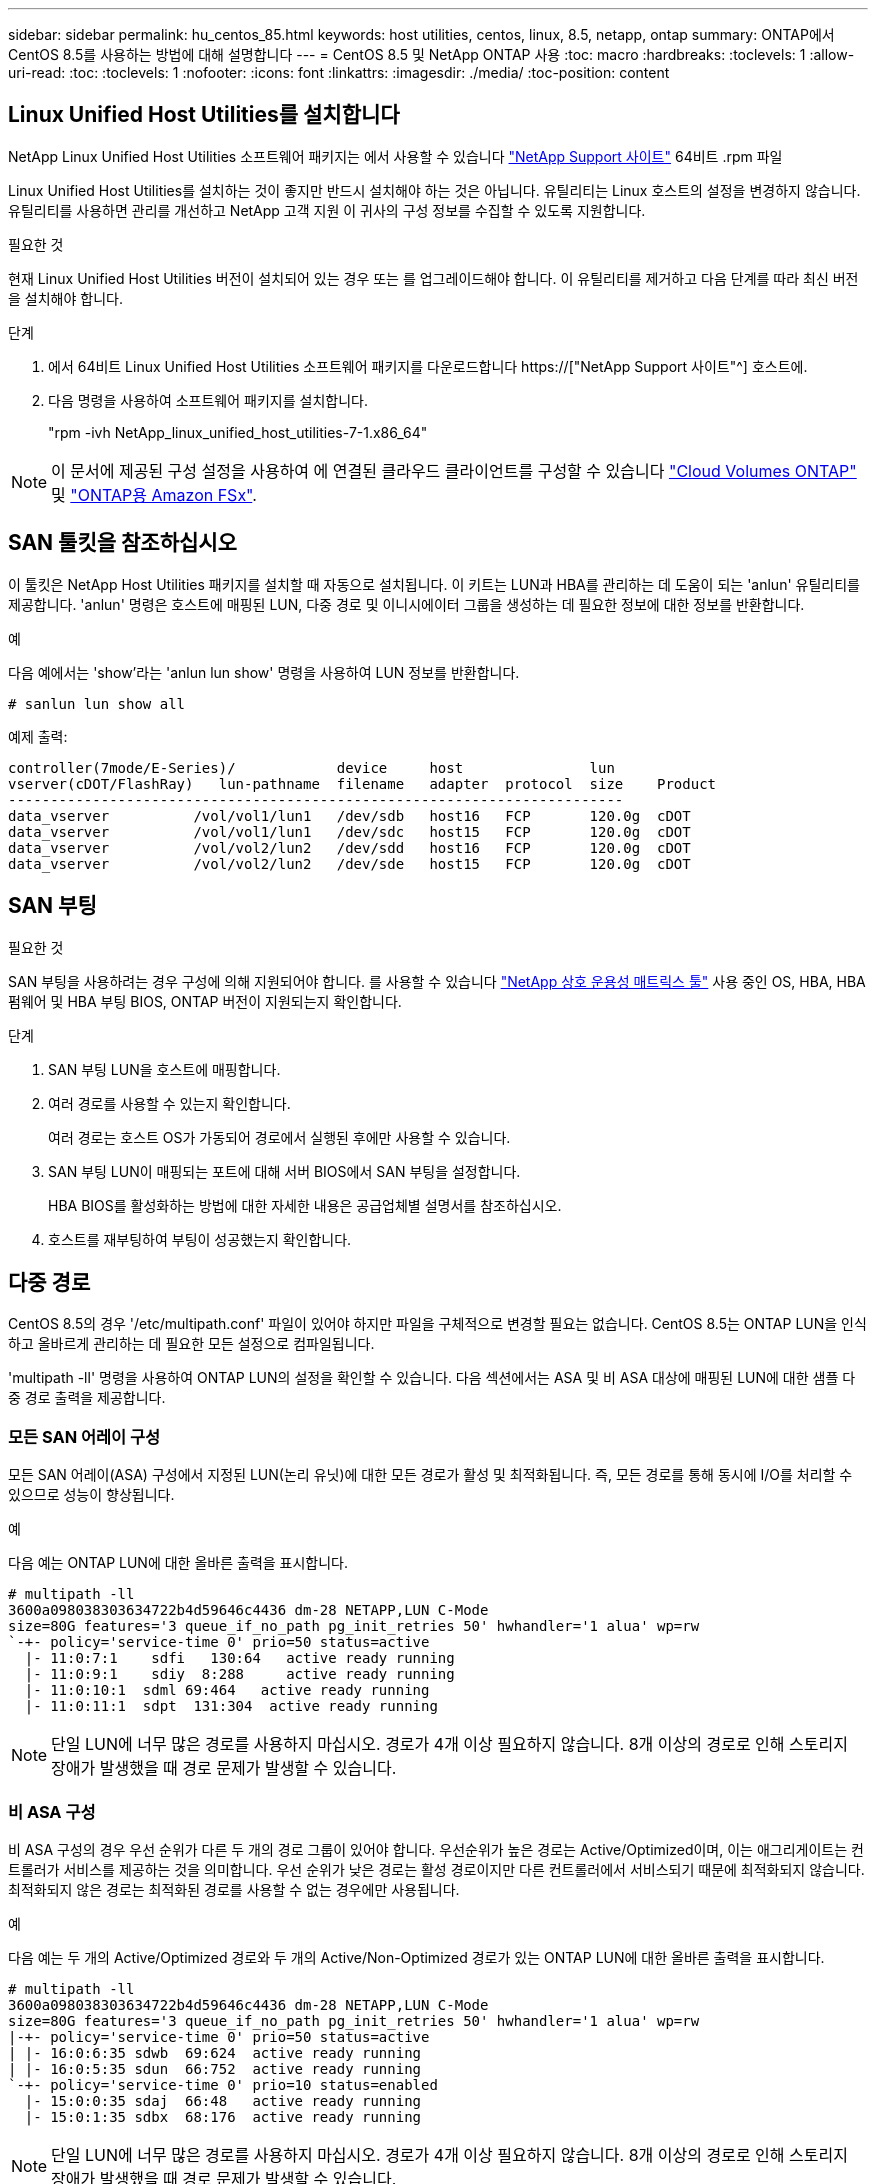 ---
sidebar: sidebar 
permalink: hu_centos_85.html 
keywords: host utilities, centos, linux, 8.5, netapp, ontap 
summary: ONTAP에서 CentOS 8.5를 사용하는 방법에 대해 설명합니다 
---
= CentOS 8.5 및 NetApp ONTAP 사용
:toc: macro
:hardbreaks:
:toclevels: 1
:allow-uri-read: 
:toc: 
:toclevels: 1
:nofooter: 
:icons: font
:linkattrs: 
:imagesdir: ./media/
:toc-position: content




== Linux Unified Host Utilities를 설치합니다

NetApp Linux Unified Host Utilities 소프트웨어 패키지는 에서 사용할 수 있습니다 link:https://mysupport.netapp.com/site/products/all/details/hostutilities/downloads-tab["NetApp Support 사이트"^] 64비트 .rpm 파일

Linux Unified Host Utilities를 설치하는 것이 좋지만 반드시 설치해야 하는 것은 아닙니다. 유틸리티는 Linux 호스트의 설정을 변경하지 않습니다. 유틸리티를 사용하면 관리를 개선하고 NetApp 고객 지원 이 귀사의 구성 정보를 수집할 수 있도록 지원합니다.

.필요한 것
현재 Linux Unified Host Utilities 버전이 설치되어 있는 경우 또는 를 업그레이드해야 합니다. 이 유틸리티를 제거하고 다음 단계를 따라 최신 버전을 설치해야 합니다.

.단계
. 에서 64비트 Linux Unified Host Utilities 소프트웨어 패키지를 다운로드합니다 https://["NetApp Support 사이트"^] 호스트에.
. 다음 명령을 사용하여 소프트웨어 패키지를 설치합니다.
+
"rpm -ivh NetApp_linux_unified_host_utilities-7-1.x86_64"




NOTE: 이 문서에 제공된 구성 설정을 사용하여 에 연결된 클라우드 클라이언트를 구성할 수 있습니다 link:https://docs.netapp.com/us-en/cloud-manager-cloud-volumes-ontap/index.html["Cloud Volumes ONTAP"^] 및 link:https://docs.netapp.com/us-en/cloud-manager-fsx-ontap/index.html["ONTAP용 Amazon FSx"^].



== SAN 툴킷을 참조하십시오

이 툴킷은 NetApp Host Utilities 패키지를 설치할 때 자동으로 설치됩니다. 이 키트는 LUN과 HBA를 관리하는 데 도움이 되는 'anlun' 유틸리티를 제공합니다. 'anlun' 명령은 호스트에 매핑된 LUN, 다중 경로 및 이니시에이터 그룹을 생성하는 데 필요한 정보에 대한 정보를 반환합니다.

.예
다음 예에서는 'show'라는 'anlun lun show' 명령을 사용하여 LUN 정보를 반환합니다.

[listing]
----
# sanlun lun show all
----
예제 출력:

[listing]
----
controller(7mode/E-Series)/            device     host               lun
vserver(cDOT/FlashRay)   lun-pathname  filename   adapter  protocol  size    Product
-------------------------------------------------------------------------
data_vserver          /vol/vol1/lun1   /dev/sdb   host16   FCP       120.0g  cDOT
data_vserver          /vol/vol1/lun1   /dev/sdc   host15   FCP       120.0g  cDOT
data_vserver          /vol/vol2/lun2   /dev/sdd   host16   FCP       120.0g  cDOT
data_vserver          /vol/vol2/lun2   /dev/sde   host15   FCP       120.0g  cDOT
----


== SAN 부팅

.필요한 것
SAN 부팅을 사용하려는 경우 구성에 의해 지원되어야 합니다. 를 사용할 수 있습니다 link:https://mysupport.netapp.com/matrix/imt.jsp?components=91241;&solution=236&isHWU&src=IMT["NetApp 상호 운용성 매트릭스 툴"^] 사용 중인 OS, HBA, HBA 펌웨어 및 HBA 부팅 BIOS, ONTAP 버전이 지원되는지 확인합니다.

.단계
. SAN 부팅 LUN을 호스트에 매핑합니다.
. 여러 경로를 사용할 수 있는지 확인합니다.
+
여러 경로는 호스트 OS가 가동되어 경로에서 실행된 후에만 사용할 수 있습니다.

. SAN 부팅 LUN이 매핑되는 포트에 대해 서버 BIOS에서 SAN 부팅을 설정합니다.
+
HBA BIOS를 활성화하는 방법에 대한 자세한 내용은 공급업체별 설명서를 참조하십시오.

. 호스트를 재부팅하여 부팅이 성공했는지 확인합니다.




== 다중 경로

CentOS 8.5의 경우 '/etc/multipath.conf' 파일이 있어야 하지만 파일을 구체적으로 변경할 필요는 없습니다. CentOS 8.5는 ONTAP LUN을 인식하고 올바르게 관리하는 데 필요한 모든 설정으로 컴파일됩니다.

'multipath -ll' 명령을 사용하여 ONTAP LUN의 설정을 확인할 수 있습니다. 다음 섹션에서는 ASA 및 비 ASA 대상에 매핑된 LUN에 대한 샘플 다중 경로 출력을 제공합니다.



=== 모든 SAN 어레이 구성

모든 SAN 어레이(ASA) 구성에서 지정된 LUN(논리 유닛)에 대한 모든 경로가 활성 및 최적화됩니다. 즉, 모든 경로를 통해 동시에 I/O를 처리할 수 있으므로 성능이 향상됩니다.

.예
다음 예는 ONTAP LUN에 대한 올바른 출력을 표시합니다.

[listing]
----
# multipath -ll
3600a098038303634722b4d59646c4436 dm-28 NETAPP,LUN C-Mode
size=80G features='3 queue_if_no_path pg_init_retries 50' hwhandler='1 alua' wp=rw
`-+- policy='service-time 0' prio=50 status=active
  |- 11:0:7:1    sdfi   130:64   active ready running
  |- 11:0:9:1    sdiy  8:288     active ready running
  |- 11:0:10:1  sdml 69:464   active ready running
  |- 11:0:11:1  sdpt  131:304  active ready running
----

NOTE: 단일 LUN에 너무 많은 경로를 사용하지 마십시오. 경로가 4개 이상 필요하지 않습니다. 8개 이상의 경로로 인해 스토리지 장애가 발생했을 때 경로 문제가 발생할 수 있습니다.



=== 비 ASA 구성

비 ASA 구성의 경우 우선 순위가 다른 두 개의 경로 그룹이 있어야 합니다. 우선순위가 높은 경로는 Active/Optimized이며, 이는 애그리게이트는 컨트롤러가 서비스를 제공하는 것을 의미합니다. 우선 순위가 낮은 경로는 활성 경로이지만 다른 컨트롤러에서 서비스되기 때문에 최적화되지 않습니다. 최적화되지 않은 경로는 최적화된 경로를 사용할 수 없는 경우에만 사용됩니다.

.예
다음 예는 두 개의 Active/Optimized 경로와 두 개의 Active/Non-Optimized 경로가 있는 ONTAP LUN에 대한 올바른 출력을 표시합니다.

[listing]
----
# multipath -ll
3600a098038303634722b4d59646c4436 dm-28 NETAPP,LUN C-Mode
size=80G features='3 queue_if_no_path pg_init_retries 50' hwhandler='1 alua' wp=rw
|-+- policy='service-time 0' prio=50 status=active
| |- 16:0:6:35 sdwb  69:624  active ready running
| |- 16:0:5:35 sdun  66:752  active ready running
`-+- policy='service-time 0' prio=10 status=enabled
  |- 15:0:0:35 sdaj  66:48   active ready running
  |- 15:0:1:35 sdbx  68:176  active ready running
----

NOTE: 단일 LUN에 너무 많은 경로를 사용하지 마십시오. 경로가 4개 이상 필요하지 않습니다. 8개 이상의 경로로 인해 스토리지 장애가 발생했을 때 경로 문제가 발생할 수 있습니다.



== 권장 설정

CentOS 8.5 OS는 ONTAP LUN을 인식하여 ASA 및 비 ASA 구성 모두에 대해 모든 구성 매개 변수를 올바르게 자동 설정하도록 컴파일됩니다.

다중경로 데몬을 시작하려면 'multipath.conf' 파일이 있어야 하지만 'touch/etc/multipath.conf' 명령을 사용하여 빈 0바이트 파일을 생성할 수 있습니다

이 파일을 처음 생성할 때 다중 경로 서비스를 활성화하고 시작해야 할 수 있습니다.

[listing]
----
# systemctl enable multipathd
# systemctl start multipathd
----
에 직접 추가할 필요는 없습니다 `multipath.conf` 파일 - 다중 경로를 통해 관리하지 않으려는 장치가 있거나 기본값을 재정의하는 기존 설정이 없는 경우

다음 구문을 'multitpath.conf' 파일에 추가하여 원치 않는 디바이스를 제외할 수 있습니다.

'<DevID>'을(를) 제외할 장치의 WWID 문자열로 바꿉니다. 다음 명령을 사용하여 WWID를 확인하십시오.

....
blacklist {
        wwid <DevId>
        devnode "^(ram|raw|loop|fd|md|dm-|sr|scd|st)[0-9]*"
        devnode "^hd[a-z]"
        devnode "^cciss.*"
}
....
.예
이 예에서는 `sda` 블랙리스트에 추가해야 하는 로컬 SCSI 디스크입니다.

.단계
. 다음 명령을 실행하여 WWID를 확인하십시오.
+
....
# /lib/udev/scsi_id -gud /dev/sda
360030057024d0730239134810c0cb833
....
. 이 WWID를 '/etc/multipath.conf'의 블랙리스트 스탠자에 추가합니다.
+
....
blacklist {
     wwid   360030057024d0730239134810c0cb833
     devnode "^(ram|raw|loop|fd|md|dm-|sr|scd|st)[0-9]*"
     devnode "^hd[a-z]"
     devnode "^cciss.*"
}
....


을 항상 확인해야 합니다 `/etc/multipath.conf` 기본 설정을 재정의할 수 있는 레거시 설정 파일, 특히 기본값 섹션에 있는 파일입니다.

다음 표에서는 위험 요소를 보여 줍니다 `multipathd` ONTAP LUN에 대한 매개 변수 및 필수 값입니다. 호스트가 다른 공급업체의 LUN에 접속되어 있고 이러한 매개 변수 중 하나라도 재정의될 경우 에서 나중에 Stanzas를 사용하여 수정해야 합니다 `multipath.conf` ONTAP LUN에 특별히 적용되는 파일입니다. 그렇지 않으면 ONTAP LUN이 예상대로 작동하지 않을 수 있습니다. 이러한 기본값은 NetApp 및/또는 OS 공급업체에 문의하여 영향을 완전히 이해해야 합니다.

[cols="2*"]
|===
| 매개 변수 | 설정 


| detect_prio(사전 감지) | 예 


| DEV_Loss_TMO | "무한대" 


| 장애 복구 | 즉시 


| Fast_IO_FAIL_TMO | 5 


| 피처 | "2 pg_init_retries 50" 


| Flush_on_last_del.(마지막 삭제 시 플러시 | "예" 


| hardware_handler를 선택합니다 | "0" 


| no_path_retry 를 선택합니다 | 대기열 


| path_checker를 선택합니다 | "tur" 


| path_grouping_policy | "group_by_prio(그룹 기준/원시)" 


| 경로 선택 | "서비스 시간 0" 


| polling_interval입니다 | 5 


| 프리오 | "ONTAP" 


| 제품 | LUN. * 


| Retain_attached_hw_handler 를 참조하십시오 | 예 


| RR_WEIGHT | "균일" 


| 사용자_친화적_이름 | 아니요 


| 공급업체 | 넷엡 
|===
.예
다음 예제에서는 재정의된 기본값을 수정하는 방법을 보여 줍니다. 이 경우 'multitpath.conf' 파일은 ONTAP LUN과 호환되지 않는 path_checker와 no_path_retry의 값을 정의합니다. 호스트에 아직 연결된 다른 SAN 스토리지 때문에 제거할 수 없는 경우 이러한 매개 변수를 디바이스 스탠자가 있는 ONTAP LUN에 대해 특별히 수정할 수 있습니다.

[listing]
----
defaults {
   path_checker      readsector0
   no_path_retry      fail
}

devices {
   device {
      vendor         "NETAPP  "
      product         "LUN.*"
      no_path_retry     queue
      path_checker      tur
   }
}
----


=== KVM 설정

권장 설정을 사용하여 KVM(커널 기반 가상 시스템)도 구성할 수 있습니다. LUN이 하이퍼바이저에 매핑되므로 KVM을 구성하는 데 필요한 변경 사항은 없습니다.



== 알려진 문제 및 제한 사항

CentOS 8.5에 대한 알려진 문제는 없습니다.



== 릴리즈 노트



=== ASM 미러링

ASM 미러링은 ASM이 문제를 인식하고 대체 장애 그룹으로 전환할 수 있도록 Linux 다중 경로 설정을 변경해야 할 수 있습니다. ONTAP의 대다수 ASM 구성은 외부 이중화를 사용하는데, 이는 외부 어레이를 통해 데이터가 보호되고 ASM은 데이터를 미러링하지 않는다는 뜻입니다. 일부 사이트는 ASM에서 일반적인 수준의 이중화를 사용하며 일반적으로 여러 사이트에 걸쳐 양방향 미러링을 제공합니다. 을 참조하십시오 link:https://www.netapp.com/us/media/tr-3633.pdf["ONTAP 기반의 Oracle 데이터베이스"^] 를 참조하십시오.
